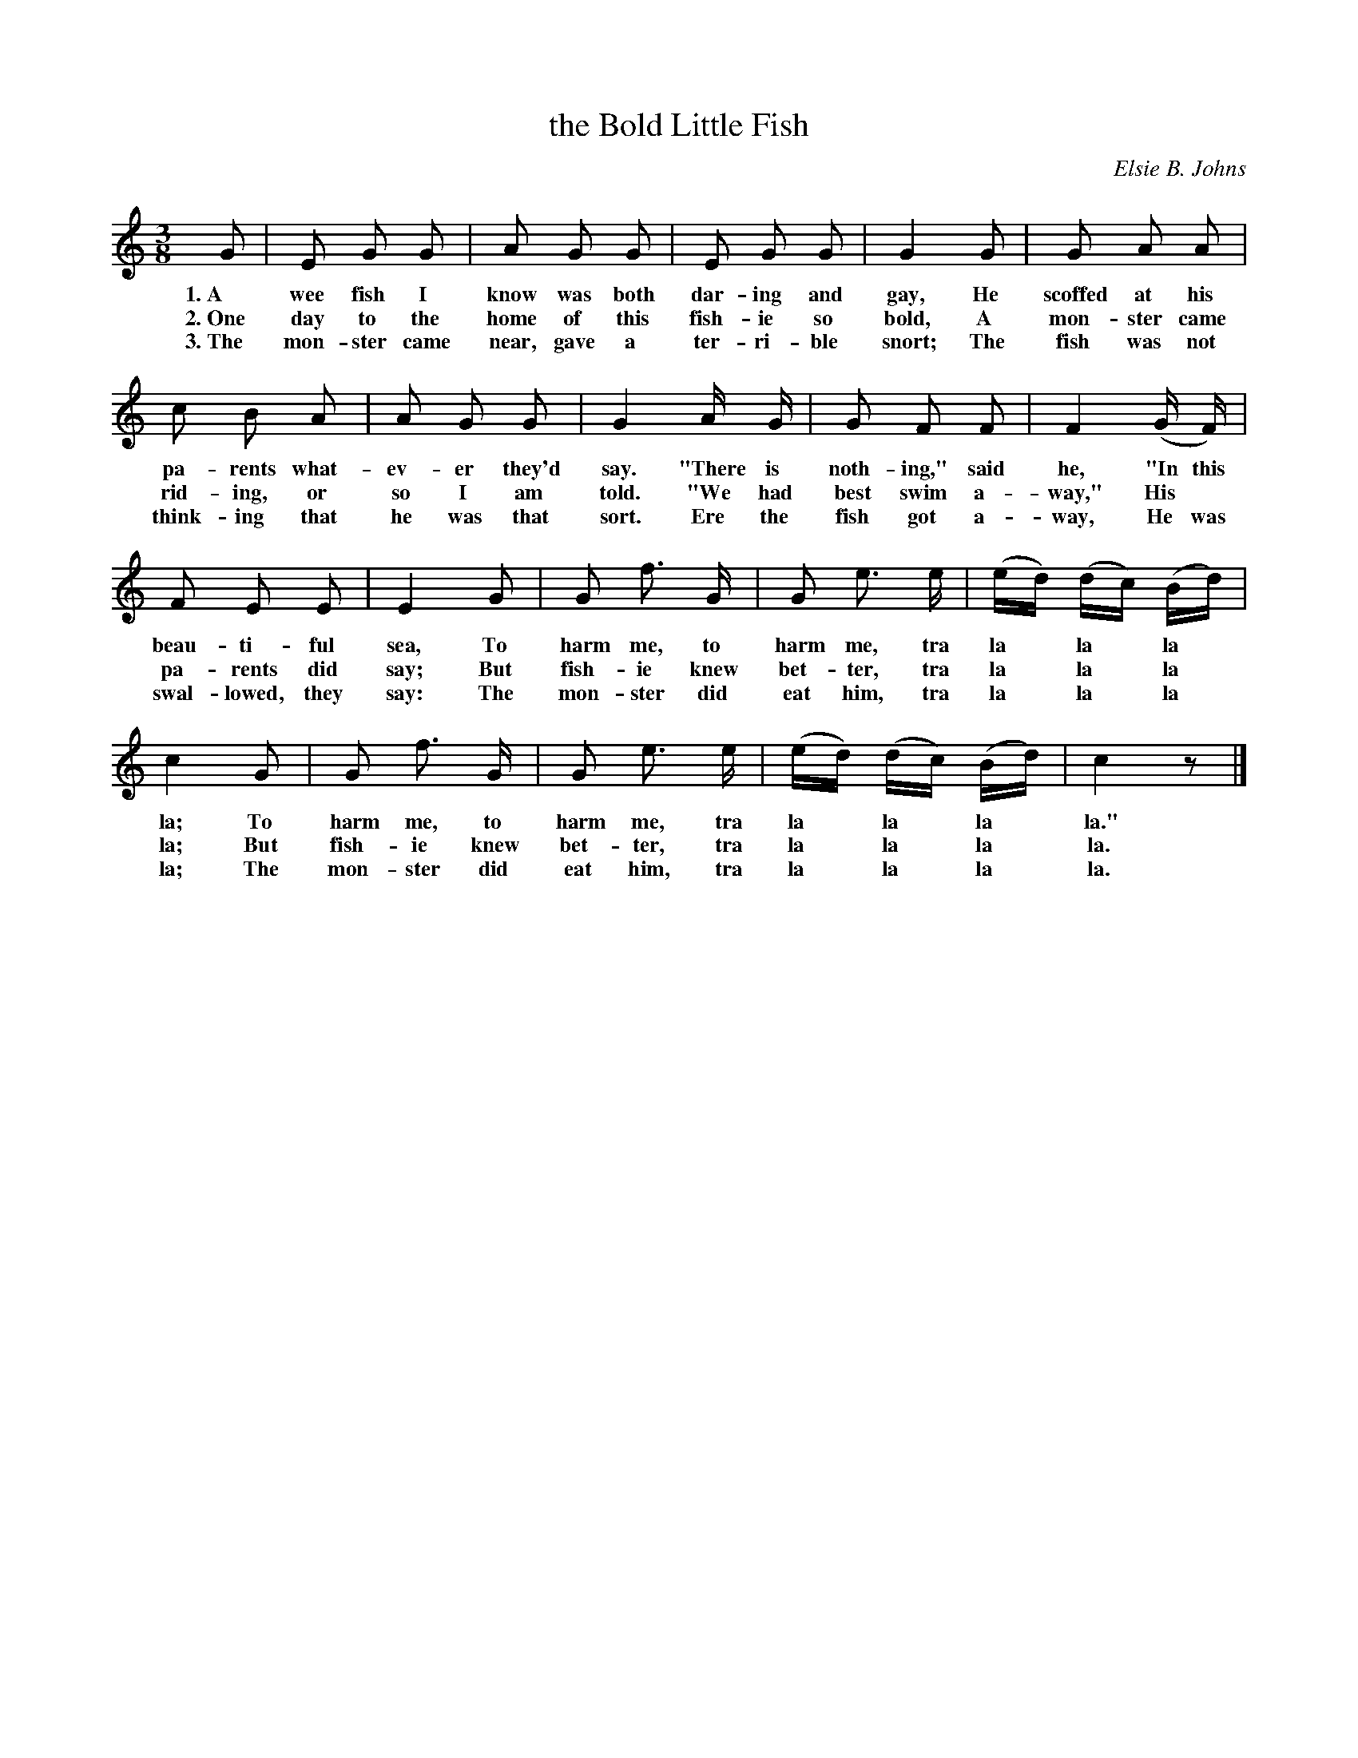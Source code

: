 X: 203
T: the Bold Little Fish
C: Elsie B. Johns
%R: waltz
B: "The Everyday Song Book", 1927
F: http://www.library.pitt.edu/happybirthday/pdf/The_Everyday_Song_Book.pdf
Z: 2016 John Chambers <jc:trillian.mit.edu>
M: 3/8
L: 1/8
K: C
% - - - - - - - - - - - - - - - - - - - - - - - - - - - - -
G | E G G | A G G | E G G | G2 G | G A A |
w: 1.~A wee fish I know was both dar-ing and gay, He scoffed at his
w: 2.~One day to the home of this fish-ie so bold, A mon-ster came
w: 3.~The mon-ster came near, gave a ter-ri-ble snort; The fish was not
%
c B A | A G G | G2 A/ G/ | G F F | F2 (G/ F/) |
w: pa-rents what-ev-er they'd say. "There is noth-ing," said he, "In this
w: rid-ing, or so I am told. "We had best swim a-way," His*
w: think-ing that he was that sort. Ere the fish got a-way, He was
%
F E E | E2 G | G f> G | G e> e | (e/d/) (d/c/) (B/d/) |
w: beau-ti-ful sea, To harm me, to harm me, tra la* la* la*
w: pa-rents did say; But fish-ie knew bet-ter, tra la* la* la*
w: swal-lowed, they say: The mon-ster did eat him, tra la* la* la*
%
c2 G | G f> G | G e> e | (e/d/) (d/c/) (B/d/) | c2 z |]
w: la; To harm me, to harm me, tra la* la* la* la."
w: la; But fish-ie knew bet-ter, tra la* la* la* la.
w: la; The mon-ster did eat him, tra la* la* la* la.
% - - - - - - - - - - - - - - - - - - - - - - - - - - - - -

